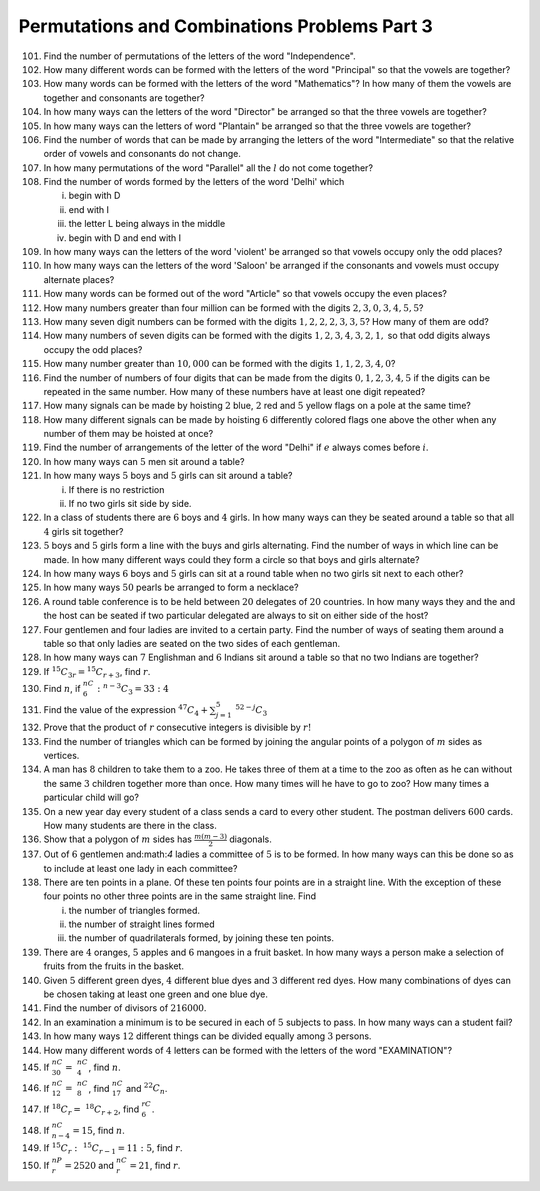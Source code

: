 Permutations and Combinations Problems Part 3
*********************************************
101. Find the number of permutations of the letters of the word "Independence".
102. How many different words can be formed with the letters of the word
     "Principal" so that the vowels are together?
103. How many words can be formed with the letters of the word "Mathematics"?
     In how many of them the vowels are together and consonants are together?
104. In how many ways can the letters of the word "Director" be arranged so
     that the three vowels are together?
105. In how many ways can the letters of word "Plantain" be arranged so that
     the three vowels are together?
106. Find the number of words that can be made by arranging the letters of the
     word "Intermediate" so that the relative order of vowels and consonants
     do not change.
107. In how many permutations of the word "Parallel" all the :math:`l` do not
     come together?
108. Find the number of words formed by the letters of the word 'Delhi' which

     i. begin with D
     ii. end with I
     iii. the letter L being always in the middle
     iv. begin with D and end with I
109. In how many ways can the letters of the word 'violent' be arranged so that
     vowels occupy only the odd places?
110. In how many ways can the letters of the word 'Saloon' be arranged if the
     consonants and vowels must occupy alternate places?
111. How many words can be formed out of the word "Article" so that vowels
     occupy the even places?
112. How many numbers greater than four million can be formed with the digits
     :math:`2, 3, 0, 3, 4, 5, 5`?
113. How many seven digit numbers can be formed with the digits :math:`1, 2, 2,
     2, 3, 3, 5`? How many of them are odd?
114. How many numbers of seven digits can be formed with the digits :math:`1,
     2, 3, 4, 3, 2, 1,` so that odd digits always occupy the odd places?
115. How many number greater than :math:`10,000` can be formed with the digits
     :math:`1, 1, 2, 3, 4, 0`?
116. Find the number of numbers of four digits that can be made from the digits
     :math:`0, 1, 2, 3, 4, 5` if the digits can be repeated in the same number.
     How many of these numbers have at least one digit repeated?
117. How many signals can be made by hoisting :math:`2` blue, :math:`2` red and
     :math:`5` yellow flags on a pole at the same time?
118. How many different signals can be made by hoisting :math:`6` differently
     colored flags one above the other when any number of them may be hoisted
     at once?
119. Find the number of arrangements of the letter of the word "Delhi" if
     :math:`e` always comes before :math:`i`.
120. In how many ways can :math:`5` men sit around a table?
121. In how many ways :math:`5` boys and :math:`5` girls can sit around a table?

     i. If there is no restriction
     ii. If no two girls sit side by side.
122. In a class of students there are :math:`6` boys and :math:`4` girls. In
     how many ways can they be seated around a table so that all :math:`4` girls
     sit together?
123. :math:`5` boys and :math:`5` girls form a line with the buys and girls
     alternating. Find the number of ways in which line can be made. In how
     many different ways could they form a circle so that boys and girls
     alternate?
124. In how many ways :math:`6` boys and :math:`5` girls can sit at a round
     table when no two girls sit next to each other?
125. In how many ways :math:`50` pearls be arranged to form a necklace?
126. A round table conference is to be held between :math:`20` delegates of
     :math:`20` countries. In how many ways they and the and the host can be
     seated if two particular delegated are always to sit on either side of the
     host?
127. Four gentlemen and four ladies are invited to a certain party. Find the
     number of ways of seating them around a table so that only ladies are
     seated on the two sides of each gentleman.
128. In how many ways can :math:`7` Englishman and :math:`6` Indians sit around
     a table so that no two Indians are together?
129. If :math:`^{15}C_{3r}=^{15}C_{r + 3}`, find :math:`r`.
130. Find :math:`n`, if :math:`^nC_6:^{n - 3}C_3 = 33:4`
131. Find the value of the expression :math:`^{47}C_4 + \sum_{j=1}^5~^{52-j}C_3`
132. Prove that the product of :math:`r` consecutive integers is divisible by
     :math:`r!`
133. Find the number of triangles which can be formed by joining the angular
     points of a polygon of :math:`m` sides as vertices.
134. A man has :math:`8` children to take them to a zoo. He takes three of them
     at a time to the zoo as often as he can without the same :math:`3` children
     together more than once. How many times will he have to go to zoo? How
     many times a particular child will go?
135. On a new year day every student of a class sends a card to every other
     student. The postman delivers :math:`600` cards. How many students are
     there in the class.
136. Show that a polygon of :math:`m` sides has :math:`\frac{m(m - 3)}{2}`
     diagonals.
137. Out of :math:`6` gentlemen and:math:`4` ladies a committee of :math:`5` is
     to be formed. In how many ways can this be done so as to include at least
     one lady in each committee?
138. There are ten points in a plane.  Of these ten points four points are in a
     straight line. With the exception of these four points no other three
     points are in the same straight line. Find

     i. the number of triangles formed.
     ii. the number of straight lines formed
     iii. the number of quadrilaterals formed, by joining these ten points.
139. There are :math:`4` oranges, :math:`5` apples and :math:`6` mangoes in a
     fruit basket. In how many ways a person make a selection of fruits from
     the fruits in the basket.
140. Given :math:`5` different green dyes, :math:`4` different blue dyes and
     :math:`3` different red dyes. How many combinations of dyes can be chosen
     taking at least one green and one blue dye.
141. Find the number of divisors of :math:`216000`.
142. In an examination a minimum is to be secured in each of :math:`5` subjects
     to pass. In how many ways can a student fail?
143. In how many ways :math:`12` different things can be divided equally among
     :math:`3` persons.
144. How many different words of :math:`4` letters can be formed with the
     letters of the word "EXAMINATION"?
145. If :math:`^nC_{30} =~^nC_4`, find :math:`n`.
146. If :math:`^nC_{12} =~^nC_8`, find :math:`^nC_{17}` and :math:`^{22}C_n`.
147. If :math:`^{18}C_r =~^{18}C_{r+2}`, find :math:`^rC_6`.
148. If :math:`^nC_{n - 4}= 15`, find :math:`n`.
149. If :math:`^{15}C_r:~^{15}C_{r - 1} = 11:5`, find :math:`r`.
150. If :math:`^nP_r = 2520` and :math:`^nC_r = 21`, find :math:`r`.
